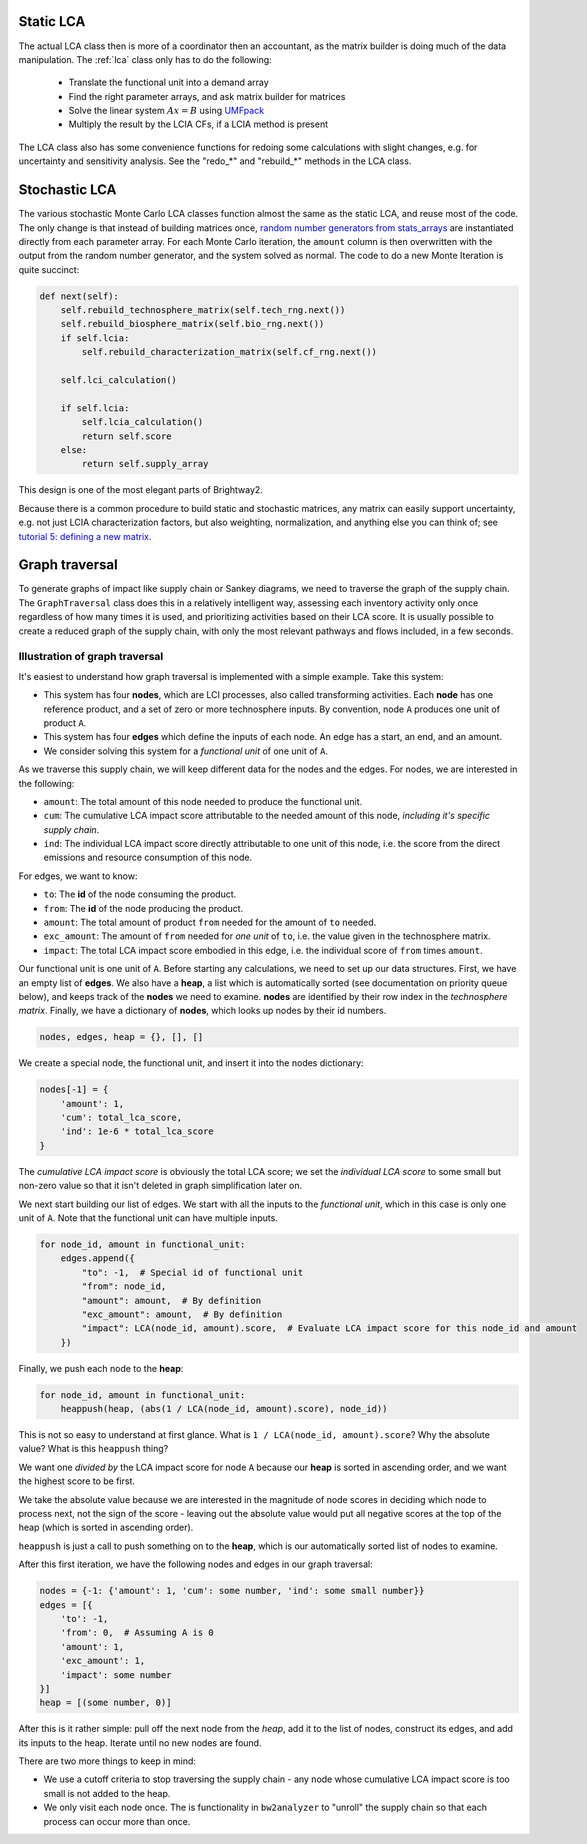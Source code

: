 Static LCA
==========

The actual LCA class then is more of a coordinator then an accountant, as the matrix builder is doing much of the data manipulation. The :ref:`lca` class only has to do the following:

    * Translate the functional unit into a demand array
    * Find the right parameter arrays, and ask matrix builder for matrices
    * Solve the linear system :math:`Ax=B` using `UMFpack <http://www.cise.ufl.edu/research/sparse/umfpack/>`_
    * Multiply the result by the LCIA CFs, if a LCIA method is present

The LCA class also has some convenience functions for redoing some calculations with slight changes, e.g. for uncertainty and sensitivity analysis. See the "redo_*" and "rebuild_*" methods in the LCA class.

Stochastic LCA
==============

The various stochastic Monte Carlo LCA classes function almost the same as the static LCA, and reuse most of the code. The only change is that instead of building matrices once, `random number generators from stats_arrays <http://stats-arrays.readthedocs.org/en/latest/mcrng.html#monte-carlo-random-number-generator>`_ are instantiated directly from each parameter array. For each Monte Carlo iteration, the ``amount`` column is then overwritten with the output from the random number generator, and the system solved as normal. The code to do a new Monte Iteration is quite succinct:

.. code-block:: python

    def next(self):
        self.rebuild_technosphere_matrix(self.tech_rng.next())
        self.rebuild_biosphere_matrix(self.bio_rng.next())
        if self.lcia:
            self.rebuild_characterization_matrix(self.cf_rng.next())

        self.lci_calculation()

        if self.lcia:
            self.lcia_calculation()
            return self.score
        else:
            return self.supply_array

This design is one of the most elegant parts of Brightway2.

Because there is a common procedure to build static and stochastic matrices, any matrix can easily support uncertainty, e.g. not just LCIA characterization factors, but also weighting, normalization, and anything else you can think of; see `tutorial 5: defining a new matrix <http://nbviewer.ipython.org/url/brightwaylca.org/tutorials/Tutorial%205%20-%20Defining%20A%20New%20Matrix.ipynb>`_.

Graph traversal
===============

To generate graphs of impact like supply chain or Sankey diagrams, we need to traverse the graph of the supply chain. The ``GraphTraversal`` class does this in a relatively intelligent way, assessing each inventory activity only once regardless of how many times it is used, and prioritizing activities based on their LCA score. It is usually possible to create a reduced graph of the supply chain, with only the most relevant pathways and flows included, in a few seconds.

Illustration of graph traversal
-------------------------------

It's easiest to understand how graph traversal is implemented with a simple example. Take this system:

.. image:: images/gt-system.png
    :align: center

* This system has four **nodes**, which are LCI processes, also called transforming activities. Each **node** has one reference product, and a set of zero or more technosphere inputs. By convention, node ``A`` produces one unit of product ``A``.
* This system has four **edges** which define the inputs of each node. An edge has a start, an end, and an amount.
* We consider solving this system for a *functional unit* of one unit of ``A``.

As we traverse this supply chain, we will keep different data for the nodes and the edges. For nodes, we are interested in the following:

* ``amount``: The total amount of this node needed to produce the functional unit.
* ``cum``: The cumulative LCA impact score attributable to the needed amount of this node, *including it's specific supply chain*.
* ``ind``: The individual  LCA impact score directly attributable to one unit of this node, i.e. the score from the direct emissions and resource consumption of this node.

For edges, we want to know:

* ``to``: The **id** of the node consuming the product.
* ``from``: The **id** of the node producing the product.
* ``amount``: The total amount of product ``from`` needed for the amount of ``to`` needed.
* ``exc_amount``: The amount of ``from`` needed for *one unit* of ``to``, i.e. the value given in the technosphere matrix.
* ``impact``: The total LCA impact score embodied in this edge, i.e. the individual score of ``from`` times ``amount``.

Our functional unit is one unit of ``A``. Before starting any calculations, we need to set up our data structures. First, we have an empty list of **edges**. We also have a **heap**, a list which is automatically sorted (see documentation on priority queue below), and keeps track of the **nodes** we need to examine. **nodes** are identified by their row index in the *technosphere matrix*. Finally, we have a dictionary of **nodes**, which looks up nodes by their id numbers.

.. code-block:: python

    nodes, edges, heap = {}, [], []

We create a special node, the functional unit, and insert it into the nodes dictionary:

.. code-block:: python

    nodes[-1] = {
        'amount': 1,
        'cum': total_lca_score,
        'ind': 1e-6 * total_lca_score
    }

The *cumulative LCA impact score* is obviously the total LCA score; we set the *individual LCA score* to some small but non-zero value so that it isn't deleted in graph simplification later on.

We next start building our list of edges. We start with all the inputs to the *functional unit*, which in this case is only one unit of ``A``. Note that the functional unit can have multiple inputs.

.. code-block:: python

    for node_id, amount in functional_unit:
        edges.append({
            "to": -1,  # Special id of functional unit
            "from": node_id,
            "amount": amount,  # By definition
            "exc_amount": amount,  # By definition
            "impact": LCA(node_id, amount).score,  # Evaluate LCA impact score for this node_id and amount
        })

Finally, we push each node to the **heap**:

.. code-block:: python

    for node_id, amount in functional_unit:
        heappush(heap, (abs(1 / LCA(node_id, amount).score), node_id))

This is not so easy to understand at first glance. What is ``1 / LCA(node_id, amount).score``? Why the absolute value? What is this ``heappush`` thing?

We want one *divided by* the LCA impact score for node ``A`` because our **heap** is sorted in ascending order, and we want the highest score to be first.

We take the absolute value because we are interested in the magnitude of node scores in deciding which node to process next, not the sign of the score - leaving out the absolute value would put all negative scores at the top of the heap (which is sorted in ascending order).

``heappush`` is just a call to push something on to the **heap**, which is our automatically sorted list of nodes to examine.

After this first iteration, we have the following nodes and edges in our graph traversal:

.. image:: images/gt-step-1.png
    :align: center

.. code-block:: python

    nodes = {-1: {'amount': 1, 'cum': some number, 'ind': some small number}}
    edges = [{
        'to': -1,
        'from': 0,  # Assuming A is 0
        'amount': 1,
        'exc_amount': 1,
        'impact': some number
    }]
    heap = [(some number, 0)]

After this is it rather simple: pull off the next node from the *heap*, add it to the list of nodes, construct its edges, and add its inputs to the heap. Iterate until no new nodes are found.

.. image:: images/gt-step-2.png
    :align: center

There are two more things to keep in mind:

* We use a cutoff criteria to stop traversing the supply chain - any node whose cumulative LCA impact score is too small is not added to the heap.
* We only visit each node once. The is functionality in ``bw2analyzer`` to "unroll" the supply chain so that each process can occur more than once.

